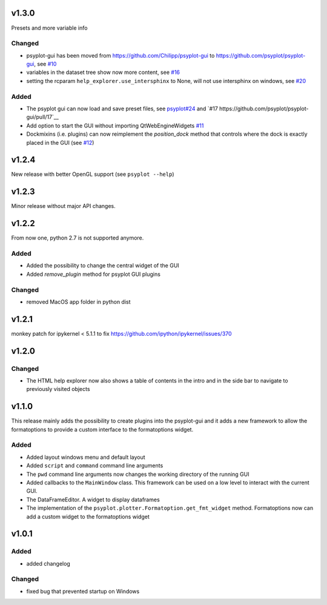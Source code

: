 v1.3.0
======
Presets and more variable info

Changed
-------
- psyplot-gui has been moved from https://github.com/Chilipp/psyplot-gui to https://github.com/psyplot/psyplot-gui,
  see `#10 <https://github.com/psyplot/psyplot-gui/pull/10>`__
- variables in the dataset tree show now more content,
  see `#16 <https://github.com/psyplot/psyplot-gui/pull/16>`__
- setting the rcparam ``help_explorer.use_intersphinx`` to None, will not use 
  intersphinx on windows, see `#20 <https://github.com/psyplot/psyplot-gui/pull/20>`__

Added
-----
- The psyplot gui can now load and save preset files,
  see `psyplot#24 <https://github.com/psyplot/psyplot/pull/24>`__ and
  `#17 https://github.com/psyplot/psyplot-gui/pull/17`__
- Add option to start the GUI without importing QtWebEngineWidgets
  `#11 <https://github.com/psyplot/psyplot-gui/pull/11>`__
- Dockmixins (i.e. plugins) can now reimplement the `position_dock` method that
  controls where the dock is exactly placed in the GUI
  (see `#12 <https://github.com/psyplot/psyplot-gui/pull/12>`__)

v1.2.4
======
New release with better OpenGL support (see ``psyplot --help``)

v1.2.3
======
Minor release without major API changes.

v1.2.2
======
From now one, python 2.7 is not supported anymore.

Added
-----
- Added the possibility to change the central widget of the GUI
- Added `remove_plugin` method for psyplot GUI plugins

Changed
-------
- removed MacOS app folder in python dist

v1.2.1
======
monkey patch for ipykernel < 5.1.1 to fix
https://github.com/ipython/ipykernel/issues/370

v1.2.0
======
Changed
-------
- The HTML help explorer now also shows a table of contents in the intro
  and in the side bar to navigate to previously visited objects

v1.1.0
======
This release mainly adds the possibility to create plugins into the
psyplot-gui and it adds a new framework to allow the formatoptions to provide
a custom interface to the formatoptions widget.

Added
-----
- Added layout windows menu and default layout
- Added ``script`` and ``command`` command line arguments
- The ``pwd`` command line arguments now changes the working directory of the
  running GUI
- Added callbacks to the ``MainWindow`` class. This framework can be used on a
  low level to interact with the current GUI.
- The DataFrameEditor. A widget to display dataframes
- The implementation of the ``psyplot.plotter.Formatoption.get_fmt_widget``
  method. Formatoptions now can add a custom widget to the formatoptions widget


v1.0.1
======
.. image:: https://zenodo.org/badge/55793611.svg
   :target: https://zenodo.org/badge/latestdoi/55793611

Added
-----
- added changelog

Changed
-------
- fixed bug that prevented startup on Windows
